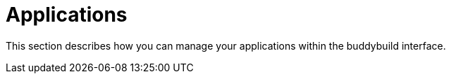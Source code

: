 = Applications

This section describes how you can manage your applications within the
buddybuild interface.
